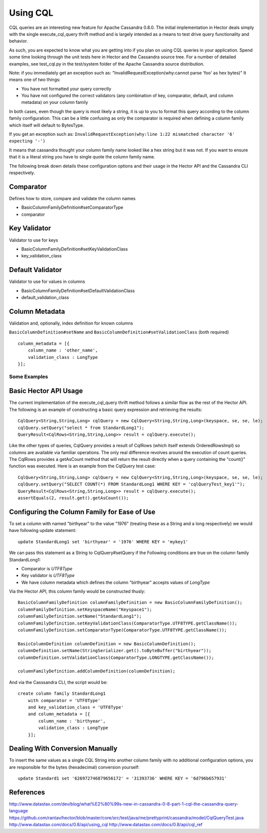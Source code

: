 .. highlight:: java

.. index:: cql, conversion

Using CQL
*********

CQL queries are an interesting new feature for Apache Cassandra 0.8.0. The initial implementation in Hector deals simply with the single execute_cql_query thrift method and is largely intended as a means to test drive query functionality and behavior. 

As such, you are expected to know what you are getting into if you plan on using CQL queries in your application. Spend some time looking through the unit tests here in Hector and the Cassandra source tree. For a number of detailed examples, see test_cql.py in the test/system folder of the Apache Cassandra source distribution.

Note: if you immediately get an exception such as:
"InvalidRequestException(why:cannot parse 'foo' as hex bytes)"
It means one of two things:

* You have not formatted your query correctly
* You have not configured the correct validators (any combination of key, comparator, default, and column metadata) on your column family

In both cases, even though the query is most likely a string, it is up to you to format
this query according to the column family configuration. This can be a little confusing as only the comparator is required when defining a column family which itself will default to BytesType.

If you get an exception such as: ``InvalidRequestException(why:line 1:22 mismatched character '6' expecting '-')``

It means that cassandra thought your column family name looked like a hex string but it was not.  If you want to ensure that it is a literal string you have to single quote the column family name.

The following break down details these configuration options and their usage in the Hector API and the Cassandra CLI respectively.

Comparator
----------

Defines how to store, compare and validate the column names

* BasicColumnFamilyDefinition#setComparatorType
* comparator


Key Validator
-------------
Validator to use for keys

* BasicColumnFamilyDefinition#setKeyValidationClass 
* key_validation_class 

Default Validator
-----------------
Validator to use for values in columns

* BasicColumnFamilyDefinition#setDefaultValidationClass
* default_validation_class

Column Metadata
---------------
Validation and, optionally, index definition for known columns

``BasicColumnDefinition#setName`` and ``BasicColumnDefinition#setValidationClass`` (both required)

::

    column_metadata = [{
        column_name : 'other_name',
        validation_class : LongType
    }];


Some Examples
=============

Basic Hector API Usage
----------------------

The current implementation of the execute_cql_query thrift method follows a similar flow as the rest of the Hector API. The following is an example of constructing a basic query expression and retrieving the results::

    CqlQuery<String,String,Long> cqlQuery = new CqlQuery<String,String,Long>(keyspace, se, se, le);
    cqlQuery.setQuery("select * from StandardLong1");
    QueryResult<CqlRows<String,String,Long>> result = cqlQuery.execute();

Like the other types of queries, CqlQuery provides a result of CqlRows (which itself extends OrderedRowsImpl) so columns are available via familiar operations. The only real difference revolves around the execution of count queries. The CqlRows provides a getAsCount method that will return the result directly when a query containing the "count()" function was executed. Here is an example from the CqlQuery test case::

    CqlQuery<String,String,Long> cqlQuery = new CqlQuery<String,String,Long>(keyspace, se, se, le);
    cqlQuery.setQuery("SELECT COUNT(*) FROM StandardLong1 WHERE KEY = 'cqlQueryTest_key1'");
    QueryResult<CqlRows<String,String,Long>> result = cqlQuery.execute();
    assertEquals(2, result.get().getAsCount());


Configuring the Column Family for Ease of Use
---------------------------------------------
To set a column with named "birthyear" to the value "1976" (treating these as a String and a long respectively) we would have following update statement::

    update StandardLong1 set 'birthyear' = '1976' WHERE KEY = 'mykey1'

We can pass this statement as a String to CqlQuery#setQuery if the Following conditions are true on the column family StandardLong1:

* Comparator is *UTF8Type*
* Key validator is *UTF8Type*
* We have column metadata which defines the column "birthyear" accepts values of *LongType*

Via the Hector API, this column family would be constructed thusly::

    BasicColumnFamilyDefinition columnFamilyDefinition = new BasicColumnFamilyDefinition();
    columnFamilyDefinition.setKeyspaceName("Keyspace1");
    columnFamilyDefinition.setName("StandardLong1");
    columnFamilyDefinition.setKeyValidationClass(ComparatorType.UTF8TYPE.getClassName());
    columnFamilyDefinition.setComparatorType(ComparatorType.UTF8TYPE.getClassName());

    BasicColumnDefinition columnDefinition = new BasicColumnDefinition();
    columnDefinition.setName(StringSerializer.get().toByteBuffer("birthyear"));    
    columnDefinition.setValidationClass(ComparatorType.LONGTYPE.getClassName());
    
    columnFamilyDefinition.addColumnDefinition(columnDefinition);

And via the Casssandra CLI, the script would be::

    create column family StandardLong1
        with comparator = 'UTF8Type'
        and key_validation_class = 'UTF8Type'
        and column_metadata = [{
            column_name : 'birthyear',
            validation_class : LongType
        }];


Dealing With Conversion Manually
--------------------------------
To insert the same values as a single CQL String into another column family with no additional configuration options, you are responsible for the bytes (hexadecimal) conversion yourself::

    update Standard1 set '626972746879656172' = '31393736' WHERE KEY = '6d796b657931'

References
----------

http://www.datastax.com/dev/blog/what%E2%80%99s-new-in-cassandra-0-8-part-1-cql-the-cassandra-query-language
https://github.com/rantav/hector/blob/master/core/src/test/java/me/prettyprint/cassandra/model/CqlQueryTest.java 
http://www.datastax.com/docs/0.8/api/using_cql 
http://www.datastax.com/docs/0.8/api/cql_ref 